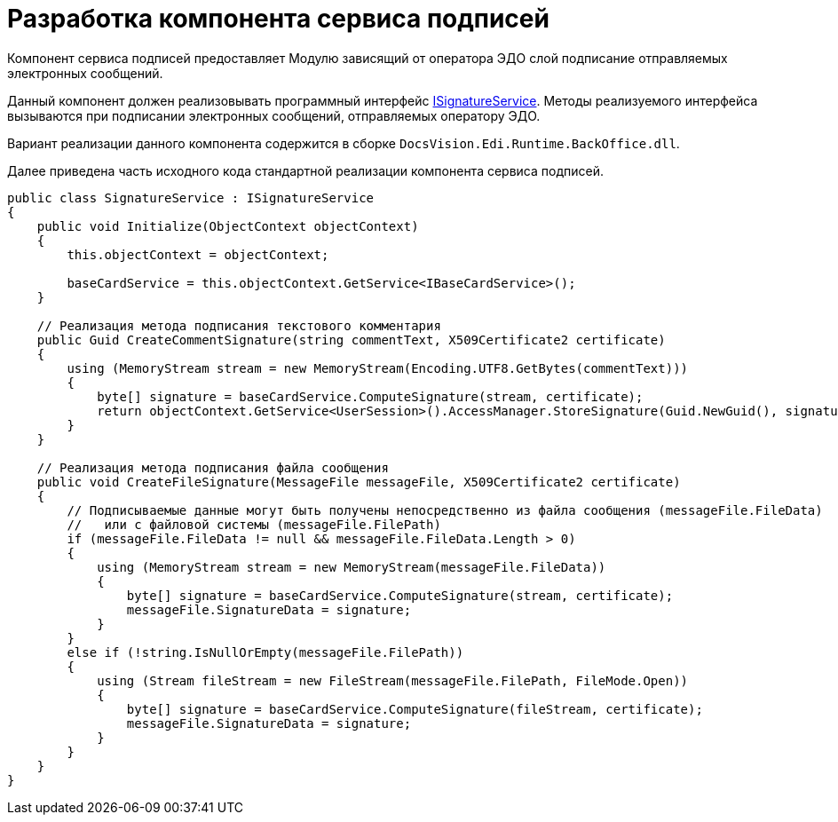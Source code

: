 = Разработка компонента сервиса подписей

Компонент сервиса подписей предоставляет Модулю зависящий от оператора ЭДО слой подписание отправляемых электронных сообщений.

Данный компонент должен реализовывать программный интерфейс xref:ISignatureService.adoc[ISignatureService]. Методы реализуемого интерфейса вызываются при подписании электронных сообщений, отправляемых оператору ЭДО.

Вариант реализации данного компонента содержится в сборке [.ph .filepath]`DocsVision.Edi.Runtime.BackOffice.dll`.

Далее приведена часть исходного кода стандартной реализации компонента сервиса подписей.

[source,pre,codeblock]
----
public class SignatureService : ISignatureService
{
    public void Initialize(ObjectContext objectContext)
    {
        this.objectContext = objectContext;

        baseCardService = this.objectContext.GetService<IBaseCardService>();
    }

    // Реализация метода подписания текстового комментария
    public Guid CreateCommentSignature(string commentText, X509Certificate2 certificate)
    {
        using (MemoryStream stream = new MemoryStream(Encoding.UTF8.GetBytes(commentText)))
        {
            byte[] signature = baseCardService.ComputeSignature(stream, certificate);
            return objectContext.GetService<UserSession>().AccessManager.StoreSignature(Guid.NewGuid(), signature, certificate.Thumbprint);
        }
    }

    // Реализация метода подписания файла сообщения
    public void CreateFileSignature(MessageFile messageFile, X509Certificate2 certificate)
    {
        // Подписываемые данные могут быть получены непосредственно из файла сообщения (messageFile.FileData) 
        //   или с файловой системы (messageFile.FilePath)
        if (messageFile.FileData != null && messageFile.FileData.Length > 0)
        {
            using (MemoryStream stream = new MemoryStream(messageFile.FileData))
            {
                byte[] signature = baseCardService.ComputeSignature(stream, certificate);
                messageFile.SignatureData = signature;
            }
        }
        else if (!string.IsNullOrEmpty(messageFile.FilePath))
        {
            using (Stream fileStream = new FileStream(messageFile.FilePath, FileMode.Open))
            {
                byte[] signature = baseCardService.ComputeSignature(fileStream, certificate);
                messageFile.SignatureData = signature;
            }
        }
    }
}
----
